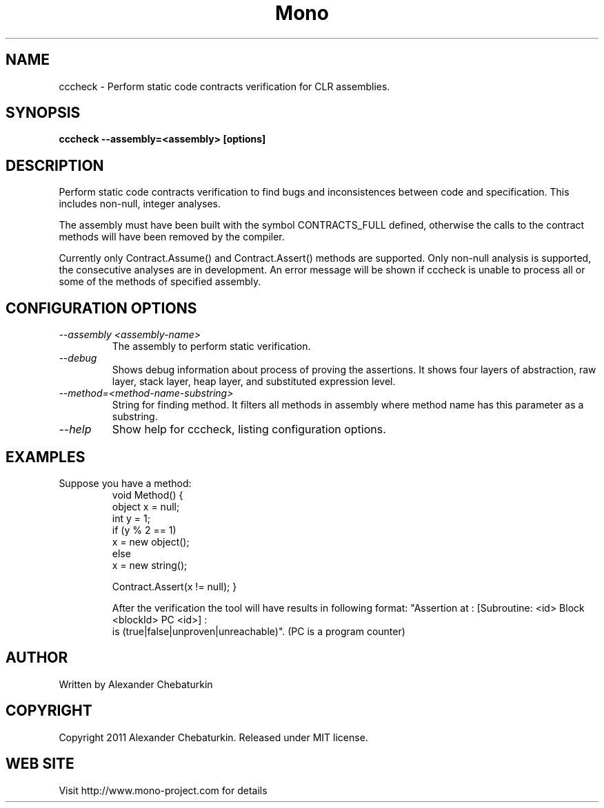 .\" 
.\" cccheck manual page.
.\" Copyright (C) 2011 Alexander Chebaturkin
.\" Author:
.\"   Alexander Chebaturkin (chebaturkin@gmail.com)
.\"
.TH Mono "cccheck"
.SH NAME
cccheck \- Perform static code contracts verification for CLR assemblies.
.SH SYNOPSIS
.PP
.B cccheck --assembly=<assembly> [options]
.SH DESCRIPTION
Perform static code contracts verification to find bugs and inconsistences
between code and specification. This includes non-null, integer analyses. 
.PP
The assembly must have been built with the symbol CONTRACTS_FULL defined,
otherwise the calls to the contract methods will have been removed
by the compiler.
.PP
Currently only Contract.Assume() and Contract.Assert() methods are 
supported. Only non-null analysis is supported, the consecutive analyses are
in development. An error message will be shown if cccheck is unable to process
all or some of the methods of specified assembly.
.SH CONFIGURATION OPTIONS
.TP
.I "--assembly <assembly-name>"
The assembly to perform static verification.
.TP
.I "--debug"
Shows debug information about process of proving the assertions. It shows
four layers of abstraction, raw layer, stack layer, heap layer, 
and substituted expression level.
.TP
.I "--method=<method-name-substring>"
String for finding method. It filters all methods in assembly where method
name has this parameter as a substring.
.TP
.I "--help"
Show help for cccheck, listing configuration options.

.SH EXAMPLES
.TP
Suppose you have a method:
  void Method() {
    object x = null;
    int y = 1;
    if (y % 2 == 1)
      x = new object();
    else
      x = new string();

   Contract.Assert(x != null);
}

After the verification the tool will have results in following format:
"Assertion at : [Subroutine: <id> Block <blockId> PC <id>] : 
 is (true|false|unproven|unreachable)".
(PC is a program counter)

.SH AUTHOR
Written by Alexander Chebaturkin
.SH COPYRIGHT
Copyright 2011 Alexander Chebaturkin.
Released under MIT license.
.SH WEB SITE
Visit http://www.mono-project.com for details
